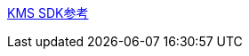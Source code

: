 

link:https://help.aliyun.com/zh/kms/key-management-service/developer-reference/sdk-user-guide[KMS SDK参考]